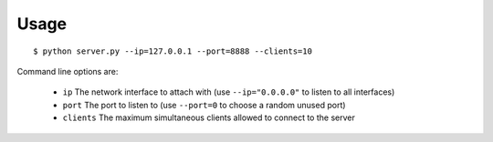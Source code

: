 Usage
=====

::

    $ python server.py --ip=127.0.0.1 --port=8888 --clients=10

Command line options are:

  - ``ip`` The network interface to attach with (use ``--ip="0.0.0.0"`` to listen to all interfaces)
  - ``port`` The port to listen to (use ``--port=0`` to choose a random unused port)
  - ``clients`` The maximum simultaneous clients allowed to connect to the server
